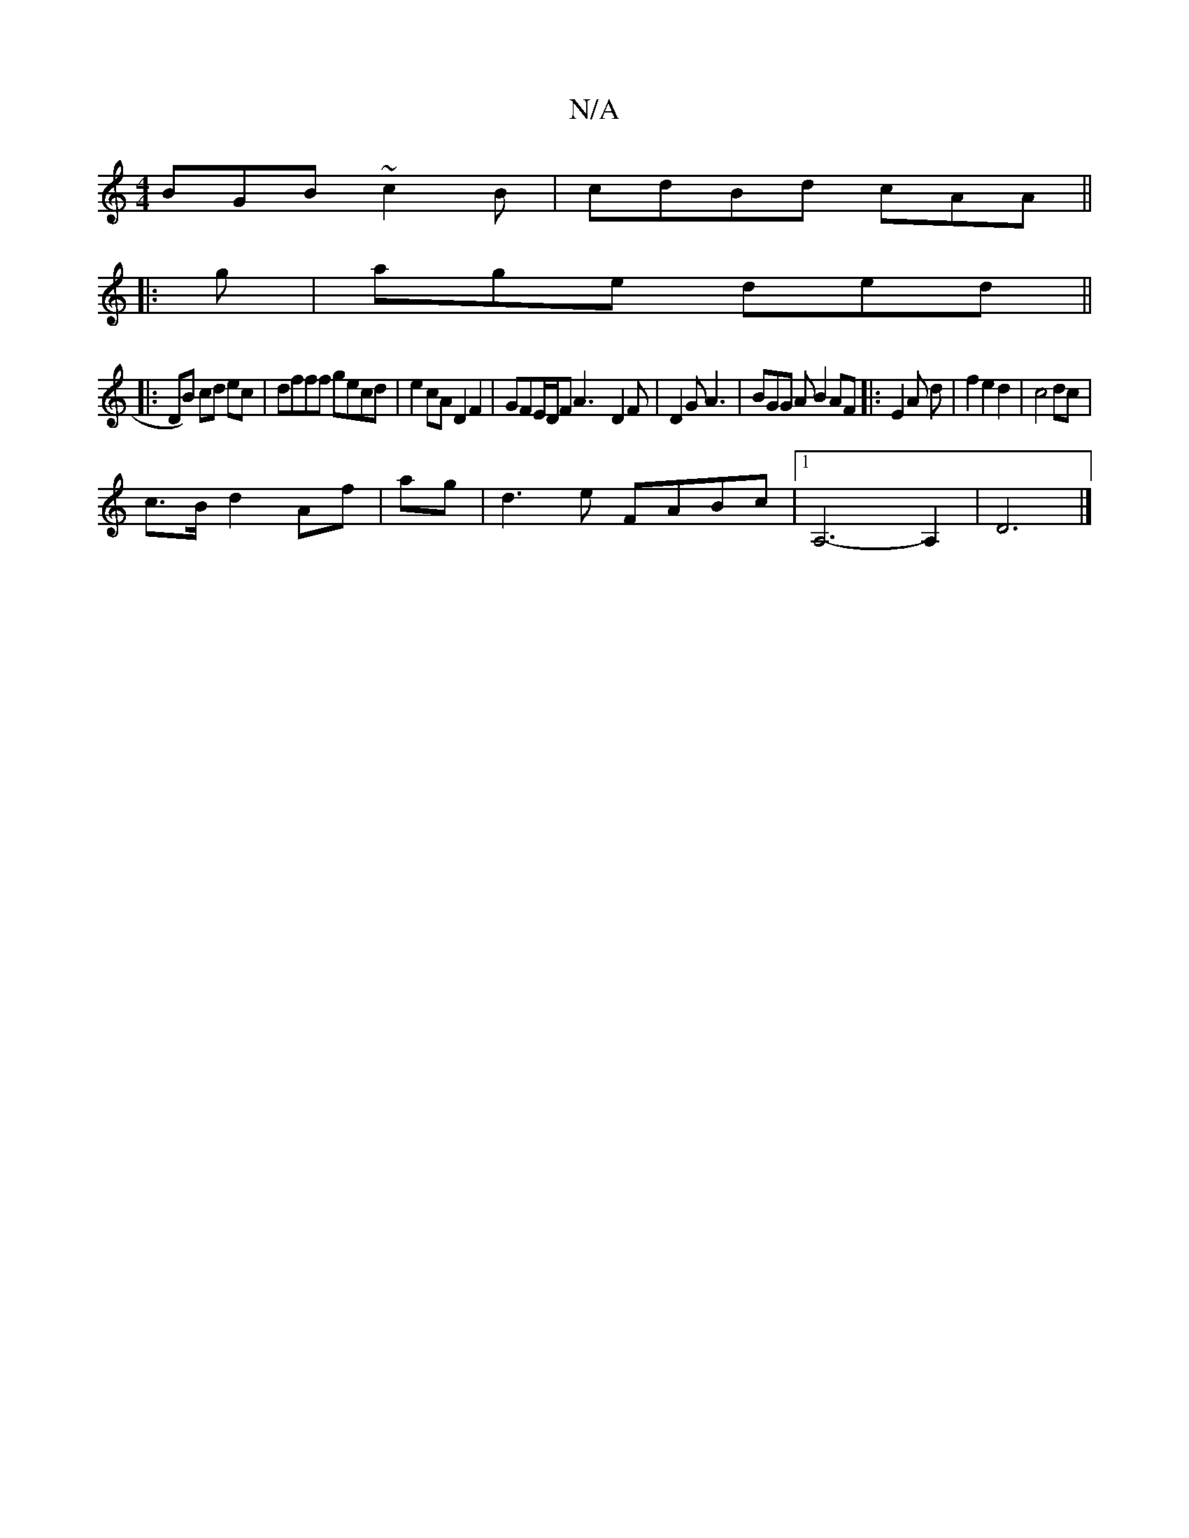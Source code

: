 X:1
T:N/A
M:4/4
R:N/A
K:Cmajor
 BGB ~c2 B | cdBd cAA ||
|: g|age ded||
|: DB) cd ec|dfff gecd| e2cA D2F2| GFE/D/F A3- D2 F|D2 G A3 | BGG A B2 AF|:E2 A d | f2 e2d2 | c4 dc |
c>B d2 Af | ag|d3e FABc|1 A,6-A,2|D6|]

|:d|BAG G2G|1 {Fc/